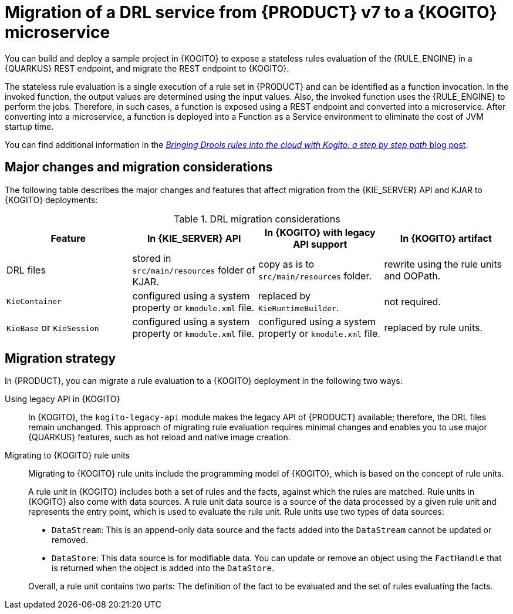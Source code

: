[id="con-migrate-drl-to-kogito-loan-overview_{context}"]
= Migration of a DRL service from {PRODUCT} v7 to a {KOGITO} microservice

[role="_abstract"]
You can build and deploy a sample project in {KOGITO} to expose a stateless rules evaluation of the {RULE_ENGINE} in a {QUARKUS} REST endpoint, and migrate the REST endpoint to {KOGITO}.

The stateless rule evaluation is a single execution of a rule set in {PRODUCT} and can be identified as a function invocation. In the invoked function, the output values are determined using the input values. Also, the invoked function uses the {RULE_ENGINE} to perform the jobs. Therefore, in such cases, a function is exposed using a REST endpoint and converted into a microservice. After converting into a microservice, a function is deployed into a Function as a Service environment to eliminate the cost of JVM startup time.

You can find additional information in the https://blog.kie.org/2021/09/bringing-drools-rules-into-the-cloud-with-kogito-a-step-by-step-path.html[_Bringing Drools rules into the cloud with Kogito: a step by step path_ blog post].

[id="ref-migrate-drl-to-kogito-considerations_{context}"]
== Major changes and migration considerations

The following table describes the major changes and features that affect migration from the {KIE_SERVER} API and KJAR to {KOGITO} deployments:

.DRL migration considerations
[cols="25%,25%,25%,25%" options="header"]
|===
|Feature
|In {KIE_SERVER} API
|In {KOGITO} with legacy API support
|In {KOGITO} artifact

|DRL files
|stored in `src/main/resources` folder of KJAR.
|copy as is to `src/main/resources` folder.
|rewrite using the rule units and OOPath.

|`KieContainer`
|configured using a system property or `kmodule.xml` file.
|replaced by `KieRuntimeBuilder`.
|not required.

|`KieBase` or `KieSession`
|configured using a system property or `kmodule.xml` file.
|configured using a system property or `kmodule.xml` file.
|replaced by rule units.

|===

[id="con-migration-drl-strategy_{context}"]
== Migration strategy

In {PRODUCT}, you can migrate a rule evaluation to a {KOGITO} deployment in the following two ways:

Using legacy API in {KOGITO}::
In {KOGITO}, the `kogito-legacy-api` module makes the legacy API of {PRODUCT} available; therefore, the DRL files remain unchanged. This approach of migrating rule evaluation requires minimal changes and enables you to use major {QUARKUS} features, such as hot reload and native image creation.

Migrating to {KOGITO} rule units::
+
--
Migrating to {KOGITO} rule units include the programming model of {KOGITO}, which is based on the concept of rule units.

A rule unit in {KOGITO} includes both a set of rules and the facts, against which the rules are matched. Rule units in {KOGITO} also come with data sources. A rule unit data source is a source of the data processed by a given rule unit and represents the entry point, which is used to evaluate the rule unit. Rule units use two types of data sources:

* `DataStream`: This is an append-only data source and the facts added into the `DataStream` cannot be updated or removed.
* `DataStore`: This data source is for modifiable data. You can update or remove an object using the `FactHandle` that is returned when the object is added into the `DataStore`.

Overall, a rule unit contains two parts: The definition of the fact to be evaluated and the set of rules evaluating the facts.
--
